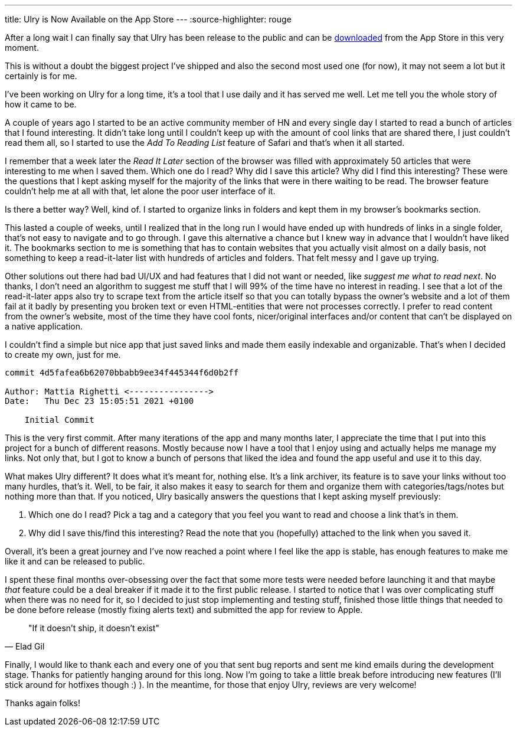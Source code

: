 ---
title: Ulry is Now Available on the App Store
---
:source-highlighter: rouge

After a long wait I can finally say that Ulry has been release to the public and
can be https://apps.apple.com/it/app/ulry/id1603982621?l=en[downloaded] from the
App Store in this very moment.

This is without a doubt the biggest project I've shipped and also the second
most used one (for now), it may not seem a lot but it certainly is for me.

I've been working on Ulry for a long time, it's a tool that I use daily and it
has served me well. Let me tell you the whole story of how it came to be.

A couple of years ago I started to be an active community member of HN and every
single day I started to read a bunch of articles that I found interesting. It
didn't take long until I couldn't keep up with the amount of cool links that are
shared there, I just couldn't read them all, so I started to use the _Add To
Reading List_ feature of Safari and that's when it all started.

I remember that a week later the _Read It Later_ section of the browser was
filled with approximately 50 articles that were interesting to me when I saved
them. Which one do I read? Why did I save this article? Why did I find this
interesting? These were the questions that I kept asking myself for the majority
of the links that were in there waiting to be read. The browser feature couldn't
help me at all with that, let alone the poor user interface of it.

Is there a better way? Well, kind of. I started to organize links in folders and
kept them in my browser's bookmarks section.

This lasted a couple of weeks, until I realized that in the long run I would
have ended up with hundreds of links in a single folder, that's not easy to
navigate and to go through. I gave this alternative a chance but I knew way in
advance that I wouldn't have liked it. The bookmarks section to me is something
that has to contain websites that you actually visit almost on a daily basis,
not something to keep a read-it-later list with hundreds of articles and
folders. That felt messy and I gave up trying.

Other solutions out there had bad UI/UX and had features that I did not want or
needed, like _suggest me what to read next_. No thanks, I don't need an
algorithm to suggest me stuff that I will 99% of the time have no interest in
reading. I see that a lot of the read-it-later apps also try to scrape text from
the article itself so that you can totally bypass the owner's website and a lot
of them fail at it badly by presenting you broken text or even HTML-entities
that were not processes correctly. I prefer to read content from the owner's
website, most of the time they have cool fonts, nicer/original interfaces and/or
content that can't be displayed on a native application.

I couldn't find a simple but nice app that just saved links and made them easily
indexable and organizable. That's when I decided to create my own, just for me.

```shell session
commit 4d5fafea6b62070bbabb9ee34f445344f6d0b2ff

Author: Mattia Righetti <---------------->
Date:   Thu Dec 23 15:05:51 2021 +0100

    Initial Commit
```

This is the very first commit. After many iterations of the app and many months
later, I appreciate the time that I put into this project for a bunch of
different reasons. Mostly because now I have a tool that I enjoy using and
actually helps me manage my links. Not only that, but I got to know a bunch of
persons that liked the idea and found the app useful and use it to this day.

What makes Ulry different? It does what it's meant for, nothing else. It's a
link archiver, its feature is to save your links without too many hurdles,
that's it. Well, to be fair, it also makes it easy to search for them and
organize them with categories/tags/notes but nothing more than that. If you
noticed, Ulry basically answers the questions that I kept asking myself
previously:

1. Which one do I read? Pick a tag and a category that you feel you want to read
and choose a link that's in them.
2. Why did I save this/find this interesting? Read the note that you (hopefully)
attached to the link when you saved it.

Overall, it's been a great journey and I've now reached a point where I feel
like the app is stable, has enough features to make me like it and can be
released to public.

I spent these final months over-obsessing over the fact that some more tests
were needed before launching it and that maybe _that_ feature could be a deal
breaker if it made it to the first public release. I started to notice that I
was over complicating stuff when there was no need for it, so I decided to just
stop implementing and testing stuff, finished those little things that needed to
be done before release (mostly fixing alerts text) and submitted the app for
review to Apple.

[quote, Elad Gil]
--
"If it doesn't ship, it doesn't exist"
--

Finally, I would like to thank each and every one of you that sent bug reports
and sent me kind emails during the development stage. Thanks for patiently
hanging around for this long. Now I'm going to take a little break before
introducing new features (I'll stick around for hotfixes though :) ). In the
meantime, for those that enjoy Ulry, reviews are very welcome!

Thanks again folks!
